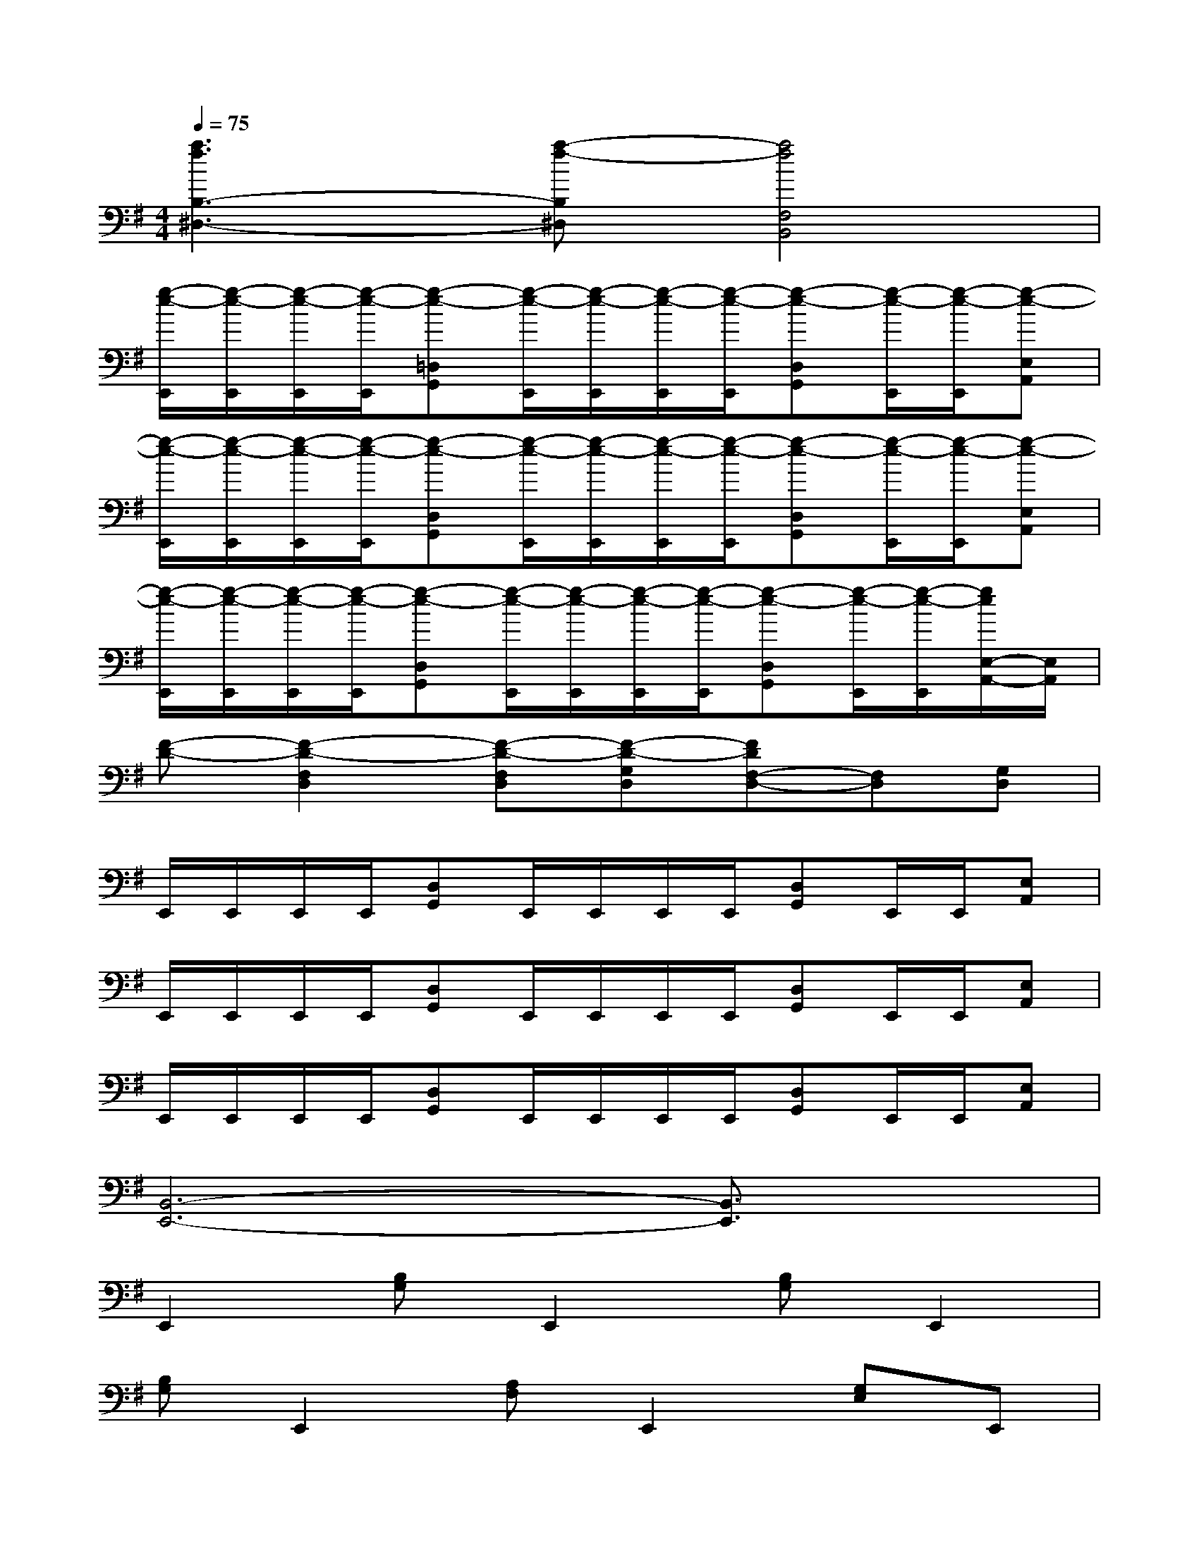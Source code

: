 X:1
T:
M:4/4
L:1/8
Q:1/4=75
K:G%1sharps
V:1
[a3f3B,3-^D,3-][a-f-B,^D,][a4f4F,4B,,4]|
[g/2-e/2-E,,/2][g/2-e/2-E,,/2][g/2-e/2-E,,/2][g/2-e/2-E,,/2][g-e-=D,G,,][g/2-e/2-E,,/2][g/2-e/2-E,,/2][g/2-e/2-E,,/2][g/2-e/2-E,,/2][g-e-D,G,,][g/2-e/2-E,,/2][g/2-e/2-E,,/2][g-e-E,A,,]|
[g/2-e/2-E,,/2][g/2-e/2-E,,/2][g/2-e/2-E,,/2][g/2-e/2-E,,/2][g-e-D,G,,][g/2-e/2-E,,/2][g/2-e/2-E,,/2][g/2-e/2-E,,/2][g/2-e/2-E,,/2][g-e-D,G,,][g/2-e/2-E,,/2][g/2-e/2-E,,/2][g-e-E,A,,]|
[g/2-e/2-E,,/2][g/2-e/2-E,,/2][g/2-e/2-E,,/2][g/2-e/2-E,,/2][g-e-D,G,,][g/2-e/2-E,,/2][g/2-e/2-E,,/2][g/2-e/2-E,,/2][g/2-e/2-E,,/2][g-e-D,G,,][g/2-e/2-E,,/2][g/2-e/2-E,,/2][g/2e/2E,/2-A,,/2-][E,/2A,,/2]|
[F-D-][F2-D2-F,2D,2][F-D-F,D,][F-D-G,D,][FDF,-D,-][F,D,][G,D,]|
E,,/2E,,/2E,,/2E,,/2[D,G,,]E,,/2E,,/2E,,/2E,,/2[D,G,,]E,,/2E,,/2[E,A,,]|
E,,/2E,,/2E,,/2E,,/2[D,G,,]E,,/2E,,/2E,,/2E,,/2[D,G,,]E,,/2E,,/2[E,A,,]|
E,,/2E,,/2E,,/2E,,/2[D,G,,]E,,/2E,,/2E,,/2E,,/2[D,G,,]E,,/2E,,/2[E,A,,]|
[B,,6-E,,6-][B,,3/2E,,3/2]x/2|
E,,2[B,G,]E,,2[B,G,]E,,2|
[B,G,]E,,2[A,F,]E,,2[G,E,]E,,|
C,2G,C,2G,C,2|
G,C,2F,C,2E,C,|
D,2A,D,2F,D,2|
A,D,2F,D,2F,A,|
[D,2G,,2][D,/2-G,,/2][D,-G,,][D,3/2G,,3/2]A,,2G,,